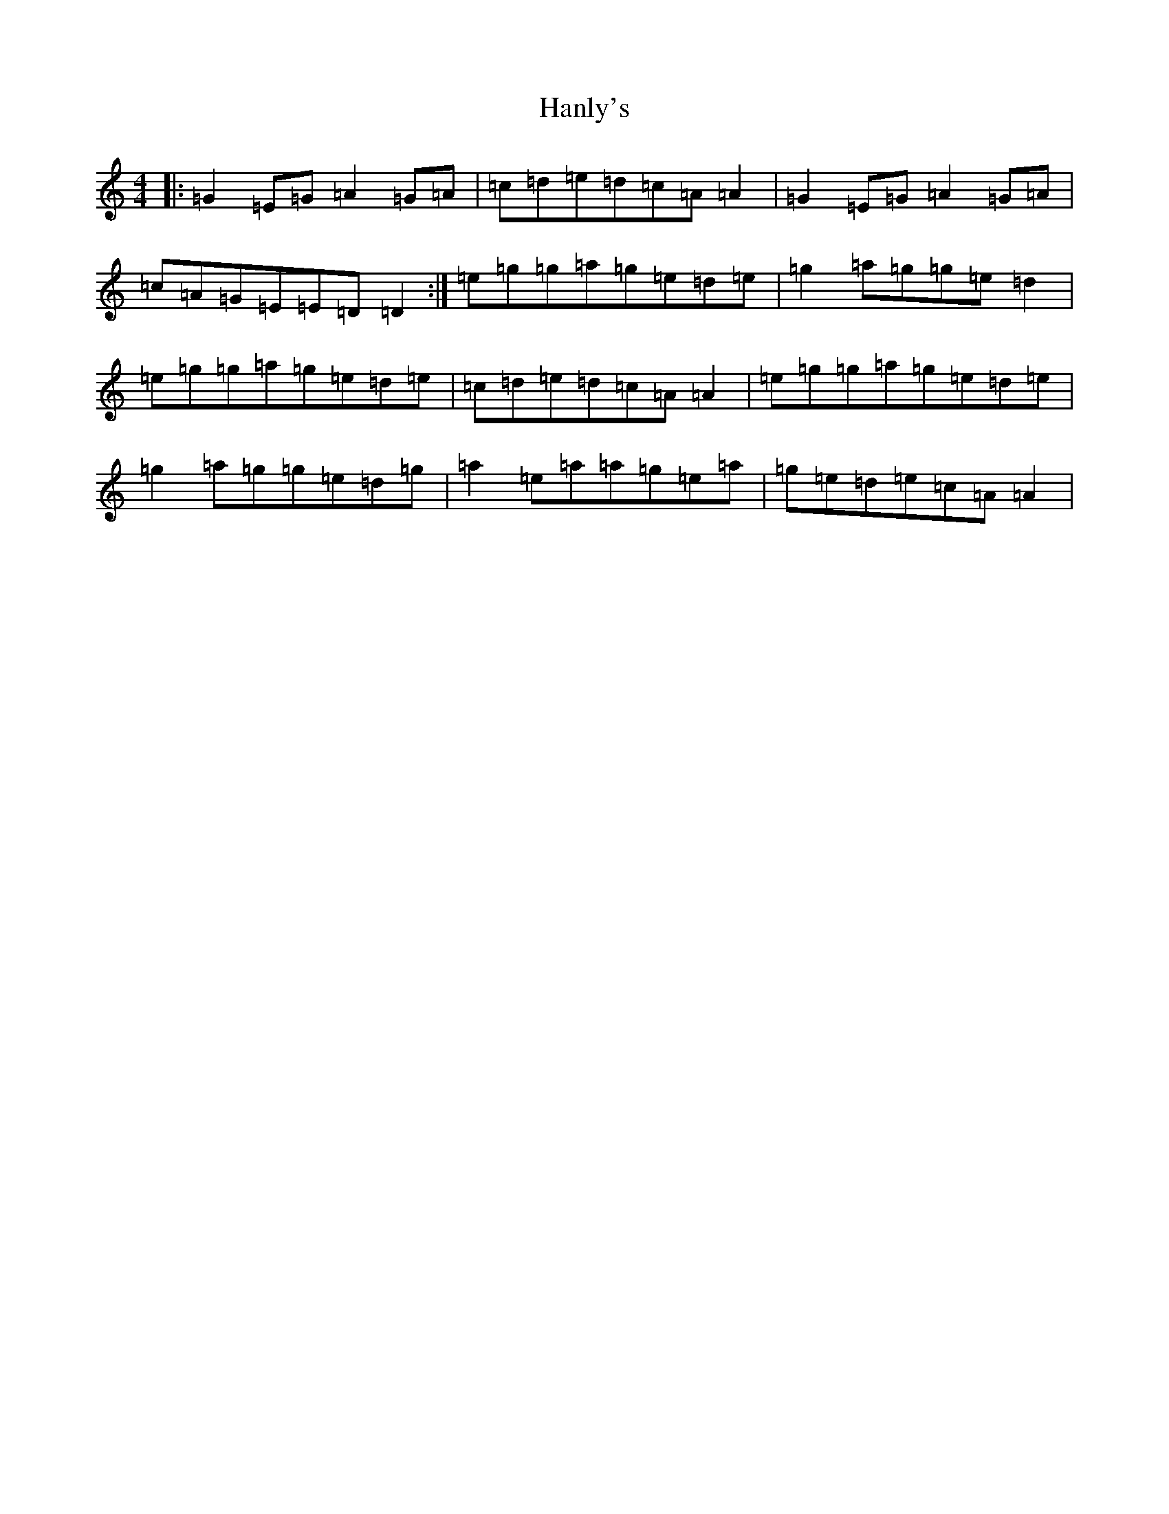 X: 8663
T: Hanly's
S: https://thesession.org/tunes/1664#setting1664
R: reel
M:4/4
L:1/8
K: C Major
|:=G2=E=G=A2=G=A|=c=d=e=d=c=A=A2|=G2=E=G=A2=G=A|=c=A=G=E=E=D=D2:|=e=g=g=a=g=e=d=e|=g2=a=g=g=e=d2|=e=g=g=a=g=e=d=e|=c=d=e=d=c=A=A2|=e=g=g=a=g=e=d=e|=g2=a=g=g=e=d=g|=a2=e=a=a=g=e=a|=g=e=d=e=c=A=A2|